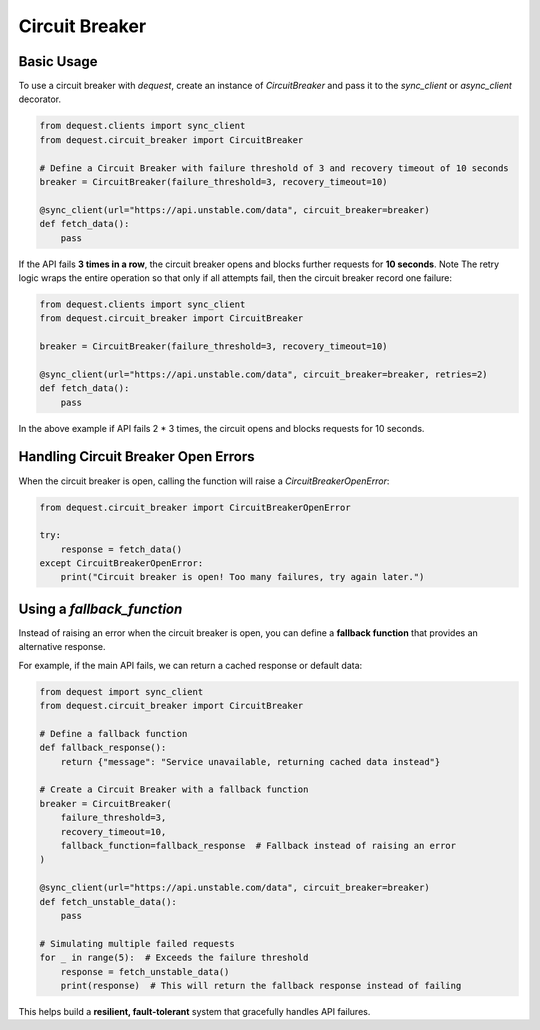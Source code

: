Circuit Breaker
===============

Basic Usage
-----------
To use a circuit breaker with `dequest`, create an instance of `CircuitBreaker` and pass it to the `sync_client` or `async_client` decorator.

.. code-block:: python

   from dequest.clients import sync_client
   from dequest.circuit_breaker import CircuitBreaker

   # Define a Circuit Breaker with failure threshold of 3 and recovery timeout of 10 seconds
   breaker = CircuitBreaker(failure_threshold=3, recovery_timeout=10)

   @sync_client(url="https://api.unstable.com/data", circuit_breaker=breaker)
   def fetch_data():
       pass

If the API fails **3 times in a row**, the circuit breaker opens and blocks further requests for **10 seconds**.
Note The retry logic wraps the entire operation so that only if all attempts fail, then the circuit breaker record one failure:

.. code-block:: python

   from dequest.clients import sync_client
   from dequest.circuit_breaker import CircuitBreaker

   breaker = CircuitBreaker(failure_threshold=3, recovery_timeout=10)

   @sync_client(url="https://api.unstable.com/data", circuit_breaker=breaker, retries=2)
   def fetch_data():
       pass

In the above example if API fails 2 * 3 times, the circuit opens and blocks requests for 10 seconds.


Handling Circuit Breaker Open Errors
------------------------------------
When the circuit breaker is open, calling the function will raise a `CircuitBreakerOpenError`:

.. code-block:: python

   from dequest.circuit_breaker import CircuitBreakerOpenError

   try:
       response = fetch_data()
   except CircuitBreakerOpenError:
       print("Circuit breaker is open! Too many failures, try again later.")

Using a `fallback_function`
---------------------------

Instead of raising an error when the circuit breaker is open, you can define a **fallback function** that provides an alternative response. 

For example, if the main API fails, we can return a cached response or default data:

.. code-block:: python

   from dequest import sync_client
   from dequest.circuit_breaker import CircuitBreaker

   # Define a fallback function
   def fallback_response():
       return {"message": "Service unavailable, returning cached data instead"}

   # Create a Circuit Breaker with a fallback function
   breaker = CircuitBreaker(
       failure_threshold=3,
       recovery_timeout=10,
       fallback_function=fallback_response  # Fallback instead of raising an error
   )

   @sync_client(url="https://api.unstable.com/data", circuit_breaker=breaker)
   def fetch_unstable_data():
       pass

   # Simulating multiple failed requests
   for _ in range(5):  # Exceeds the failure threshold
       response = fetch_unstable_data()
       print(response)  # This will return the fallback response instead of failing

This helps build a **resilient, fault-tolerant** system that gracefully handles API failures.
